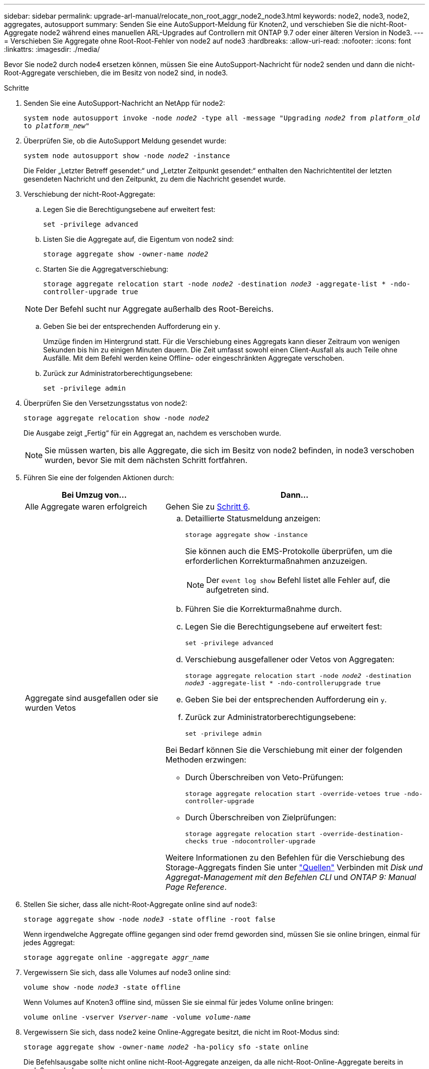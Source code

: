 ---
sidebar: sidebar 
permalink: upgrade-arl-manual/relocate_non_root_aggr_node2_node3.html 
keywords: node2, node3, node2, aggregates, autosupport 
summary: Senden Sie eine AutoSupport-Meldung für Knoten2, und verschieben Sie die nicht-Root-Aggregate node2 während eines manuellen ARL-Upgrades auf Controllern mit ONTAP 9.7 oder einer älteren Version in Node3. 
---
= Verschieben Sie Aggregate ohne Root-Root-Fehler von node2 auf node3
:hardbreaks:
:allow-uri-read: 
:nofooter: 
:icons: font
:linkattrs: 
:imagesdir: ./media/


[role="lead"]
Bevor Sie node2 durch node4 ersetzen können, müssen Sie eine AutoSupport-Nachricht für node2 senden und dann die nicht-Root-Aggregate verschieben, die im Besitz von node2 sind, in node3.

.Schritte
. [[Schritt1]] Senden Sie eine AutoSupport-Nachricht an NetApp für node2:
+
`system node autosupport invoke -node _node2_ -type all -message "Upgrading _node2_ from _platform_old_ to _platform_new_"`

. Überprüfen Sie, ob die AutoSupport Meldung gesendet wurde:
+
`system node autosupport show -node _node2_ -instance`

+
Die Felder „Letzter Betreff gesendet:“ und „Letzter Zeitpunkt gesendet:“ enthalten den Nachrichtentitel der letzten gesendeten Nachricht und den Zeitpunkt, zu dem die Nachricht gesendet wurde.

. [[Schritt3]]Verschiebung der nicht-Root-Aggregate:
+
.. Legen Sie die Berechtigungsebene auf erweitert fest:
+
`set -privilege advanced`

.. Listen Sie die Aggregate auf, die Eigentum von node2 sind:
+
`storage aggregate show -owner-name _node2_`

.. Starten Sie die Aggregatverschiebung:
+
`storage aggregate relocation start -node _node2_ -destination _node3_ -aggregate-list * -ndo-controller-upgrade true`

+

NOTE: Der Befehl sucht nur Aggregate außerhalb des Root-Bereichs.

.. Geben Sie bei der entsprechenden Aufforderung ein `y`.
+
Umzüge finden im Hintergrund statt. Für die Verschiebung eines Aggregats kann dieser Zeitraum von wenigen Sekunden bis hin zu einigen Minuten dauern. Die Zeit umfasst sowohl einen Client-Ausfall als auch Teile ohne Ausfälle. Mit dem Befehl werden keine Offline- oder eingeschränkten Aggregate verschoben.

.. Zurück zur Administratorberechtigungsebene:
+
`set -privilege admin`



. Überprüfen Sie den Versetzungsstatus von node2:
+
`storage aggregate relocation show -node _node2_`

+
Die Ausgabe zeigt „Fertig“ für ein Aggregat an, nachdem es verschoben wurde.

+

NOTE: Sie müssen warten, bis alle Aggregate, die sich im Besitz von node2 befinden, in node3 verschoben wurden, bevor Sie mit dem nächsten Schritt fortfahren.

. Führen Sie eine der folgenden Aktionen durch:
+
[cols="35,65"]
|===
| Bei Umzug von... | Dann... 


| Alle Aggregate waren erfolgreich | Gehen Sie zu <<man_relocate_2_3_step6,Schritt 6>>. 


| Aggregate sind ausgefallen oder sie wurden Vetos  a| 
.. Detaillierte Statusmeldung anzeigen:
+
`storage aggregate show -instance`

+
Sie können auch die EMS-Protokolle überprüfen, um die erforderlichen Korrekturmaßnahmen anzuzeigen.

+

NOTE: Der `event log show` Befehl listet alle Fehler auf, die aufgetreten sind.

.. Führen Sie die Korrekturmaßnahme durch.
.. Legen Sie die Berechtigungsebene auf erweitert fest:
+
`set -privilege advanced`

.. Verschiebung ausgefallener oder Vetos von Aggregaten:
+
`storage aggregate relocation start -node _node2_ -destination _node3_ -aggregate-list * -ndo-controllerupgrade true`

.. Geben Sie bei der entsprechenden Aufforderung ein `y`.
.. Zurück zur Administratorberechtigungsebene:
+
`set -privilege admin`



Bei Bedarf können Sie die Verschiebung mit einer der folgenden Methoden erzwingen:

** Durch Überschreiben von Veto-Prüfungen:
+
`storage aggregate relocation start -override-vetoes true -ndo-controller-upgrade`

** Durch Überschreiben von Zielprüfungen:
+
`storage aggregate relocation start -override-destination-checks true -ndocontroller-upgrade`



Weitere Informationen zu den Befehlen für die Verschiebung des Storage-Aggregats finden Sie unter link:other_references.html["Quellen"] Verbinden mit _Disk und Aggregat-Management mit den Befehlen CLI_ und _ONTAP 9: Manual Page Reference_.

|===
. [[man_relocate_2_3_step6]]Stellen Sie sicher, dass alle nicht-Root-Aggregate online sind auf node3:
+
`storage aggregate show -node _node3_ -state offline -root false`

+
Wenn irgendwelche Aggregate offline gegangen sind oder fremd geworden sind, müssen Sie sie online bringen, einmal für jedes Aggregat:

+
`storage aggregate online -aggregate _aggr_name_`

. Vergewissern Sie sich, dass alle Volumes auf node3 online sind:
+
`volume show -node _node3_ -state offline`

+
Wenn Volumes auf Knoten3 offline sind, müssen Sie sie einmal für jedes Volume online bringen:

+
`volume online -vserver _Vserver-name_ -volume _volume-name_`

. Vergewissern Sie sich, dass node2 keine Online-Aggregate besitzt, die nicht im Root-Modus sind:
+
`storage aggregate show -owner-name _node2_ -ha-policy sfo -state online`

+
Die Befehlsausgabe sollte nicht online nicht-Root-Aggregate anzeigen, da alle nicht-Root-Online-Aggregate bereits in node3 verschoben wurden.


